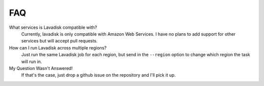 =====
 FAQ
=====

What services is Lavadisk compatible with?
    Currently, lavadisk is only compatible with Amazon Web Services.
    I have no plans to add support for other services but will accept pull requests.

How can I run Lavadisk across multiple regions?
    Just run the same Lavadisk job for each region, but send in the ``--region`` option
    to change which region the task will run in.

My Question Wasn't Answered!
    If that's the case, just drop a github issue on the repository and I'll pick it up.
